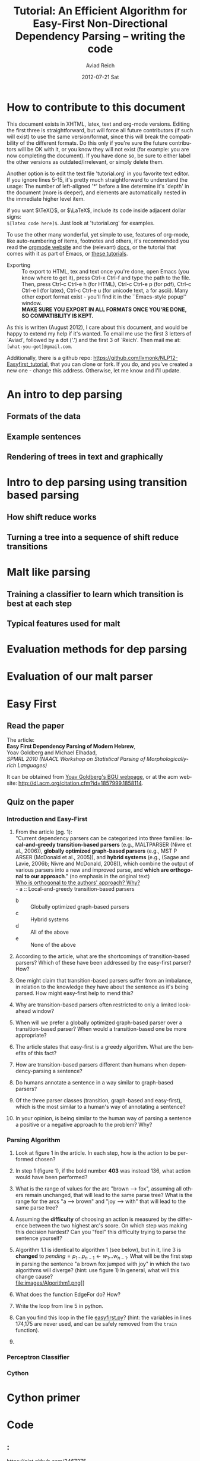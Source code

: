 #+TITLE:     Tutorial: An Efficient Algorithm for Easy-First Non-Directional Dependency Parsing -- writing the code
#+AUTHOR:    Aviad Reich
#+EMAIL:     avi.rei@gmail.com
#+DATE:      2012-07-21 Sat
#+DESCRIPTION:
#+KEYWORDS:
#+LANGUAGE:  en
#+OPTIONS:   H:3 num:t toc:t \n:nil @:t ::t |:t ^:nil -:t f:t *:t <:t
#+OPTIONS:   TeX:t LaTeX:t skip:nil d:nil todo:t pri:nil tags:not-in-toc
#+INFOJS_OPT: view:nil toc:nil ltoc:t mouse:underline buttons:0 path:http://orgmode.org/org-info.js
#+EXPORT_SELECT_TAGS: export
#+EXPORT_EXCLUDE_TAGS: noexport
#+LINK_UP:   
#+LINK_HOME: 
#+XSLT:

#+STYLE: <link rel="stylesheet" type="text/css" href="stylesheets/nlp.css" media="screen, projection" />
#+INFOJS_OPT: view:nil toc:nil ltoc:t mouse:underline buttons:0 path:

* How to contribute to this document
  
This document exists in XHTML, latex, text and org-mode
versions. Editing the first three is straightforward, but will force
all future contributors (if such will exist) to use the same
version/format, since this will break the compatibility of the
different formats. Do this only if you're sure the future contributors
will be OK with it, or you know they will not exist (for example: you
are now completing the document). If you have done so, be sure to
either label the other versions as outdated/irrelevant, or simply
delete them.

Another option is to edit the text file 'tutorial.org' in you favorite
text editor. If you ignore lines 5-15, it's pretty much
straightforward to understand the usage: 
The number of left-aligned '*' before a line determine it's `depth' in
the document (more is deeper), and elements are automatically nested in
the immediate higher level item. 

if you want $\TeX{}$, or $\LaTeX$,
include its code inside adjacent dollar signs: \\
=$[latex code here]$=.
Just look at 'tutorial.org' for examples.

To use the other many wonderful, yet simple to use, features of
org-mode, like auto-numbering of items, footnotes and others, 
it's recommended you read the [[http://orgmode.org/][orgmode website]] and the (relevant) [[http://orgmode.org/org-mode-documentation.html][docs]],
or the tutorial that comes with it as part of Emacs, or [[http://orgmode.org/worg/org-tutorials/][these
tutorials]].

- Exporting :: To export to HTML, tex and text once you're done, open
               Emacs (you  know where to get it), press Ctrl-x Ctrl-f
               and type the path to the file. Then, press Ctrl-c
               Ctrl-e h (for HTML), Ctrl-c Ctrl-e p (for pdf), Ctrl-c
               Ctrl-e l (for latex), Ctrl-c Ctrl-e u (for unicode
               text, a for ascii). Many other export format exist -
               you'll find it in the ``Emacs-style popup''
               window. \\
               *MAKE SURE YOU EXPORT IN ALL FORMATS ONCE
               YOU'RE DONE, SO COMPATIBILITY IS KEPT.*

As this is written (August 2012), I care about this document, and
would be happy to extend my help if it's wanted. To email me use the
first 3 letters of `Aviad', followed by a dot ('.') and the
first 3 of `Reich'. Then mail me at: =[what-you-got]@gmail.com=.

Additionally, there is a github repo:
[[https://github.com/lxmonk/NLP12-Easyfirst_tutorial]], that you can clone
or fork. If you do, and you've created a new one - change this
address. Otherwise, let me know and I'll update.



* An intro to dep parsing

** Formats of the data
** Example sentences
** Rendering of trees in text and graphically

* Intro to dep parsing using transition based parsing

**  How shift reduce works
** Turning a tree into a sequence of shift reduce transitions

* Malt like parsing

** Training a classifier to learn which transition is best at each step
** Typical features used for malt

* Evaluation methods for dep parsing

* Evaluation of our malt parser

* Easy First

** Read the paper

The article: \\
*Easy First Dependency Parsing of Modern Hebrew*, \\
   Yoav Goldberg and Michael Elhadad, \\
   /SPMRL 2010 (NAACL Workshop on Statistical Parsing of
   Morphologically-rich Languages)/


It can be obtained from [[http://www.cs.bgu.ac.il/~yoavg/publications/naacl2010dep.pdf][Yoav Goldberg's BGU webpage]], or at the acm
website: 
http://dl.acm.org/citation.cfm?id=1857999.1858114.


   
** Quiz on the paper

*** Introduction and Easy-First

1) From the article (pg. 1): \\
     "Current dependency parsers can be categorized
     into three families: *local-and-greedy transition-based parsers*
     (e.g., MALTPARSER (Nivre et al., 
     2006)), *globally optimized graph-based parsers*
     (e.g., MST P ARSER (McDonald et al., 2005)), and
     *hybrid systems* (e.g., (Sagae and Lavie, 2006b;
     Nivre and McDonald, 2008)), which combine the
     output of various parsers into a new and improved
     parse, and *which are orthogonal to our approach*."  (no emphasis   
   in the original text) \\
   _Who is orthogonal to the authors' approach? Why?_ \\
   - a :: Local-and-greedy transition-based parsers
   - b :: Globally optimized graph-based parsers
   - c :: Hybrid systems
   - d :: All of the above
   - e :: None of the above
   
2) According to the article, what are the shortcomings of
   transition-based parsers? Which of these have been addressed by the
   easy-first parser? How?

3) One might claim that transition-based parsers suffer from an
   imbalance, in relation to the knowledge they have about the
   sentence as it's being parsed. How might easy-first help to mend
   this? 
   
4) Why are transition-based parsers often restricted to only a limited
   look-ahead window? 
   
5) When will we prefer a globally optimized graph-based parser over a
   transition-based parser? When would a transition-based one be more
   appropriate? 
   
6) The article states that easy-first is a greedy algorithm. What are
   the benefits of this fact? 

7) How are transition-based parsers different than humans when
   dependency-parsing a sentence? 

8) Do humans annotate a sentence in a way similar to graph-based
   parsers? 

9) Of the three parser classes (transition, graph-based and
   easy-first), which is the most similar to a human's way of
   annotating a sentence? 

10) In your opinion, is being similar to the human way of parsing a
    sentence a positive or a negative approach to the problem? Why?

*** Parsing Algorithm

1) Look at figure 1 in the article. In each step, how is the action
    to be performed chosen?

2) In step 1 (figure 1), if the bold number *403* was instead 136,
   what action would have been performed? 

3) What is the range of values for the arc "brown --> fox", assuming
   all others remain unchanged, that will lead to the same parse tree?
   What is the range for the arcs "a --> brown" and "joy --> with"
   that will lead to the same parse tree?

4) Assuming the *difficulty* of choosing an action is measured by the
   difference between the two highest arc's score. On which step was
   making this decision hardest? Can you "feel" this difficulty trying
   to parse the sentence yourself?

5) Algorithm 1.1 is identical to algorithm 1 (see below), but in it, line 3 is *changed* to
   $pending = p_{1} \ldots p_{n-1} \leftarrow w_{1} \ldots w_{n-1}$.
   What will be the first step in parsing the sentence "a brown fox
   jumped with joy" in which the two algorithms will diverge? (hint:
   use figure 1) 
   In general, what will this change cause? \\
   file:images/Algorithm1.png]] \\
6) What does the function EdgeFor do? How?
7) Write the loop from line 5 in python.

8) Can you find this loop in the file [[easyfirst.py]]? (hint: the
   variables in lines 174,175 are never used, and can be safely
   removed from the =train= function).

9) 

*** Perceptron Classifier
*** Cython
    
* Cython primer

* Code
** <<easyfirst.py>>:
[[https://gist.github.com/3467275]]

#+BEGIN_HTML
<script src="https://gist.github.com/3467275.js?file=easyfirst.py"></script>
#+END_HTML
